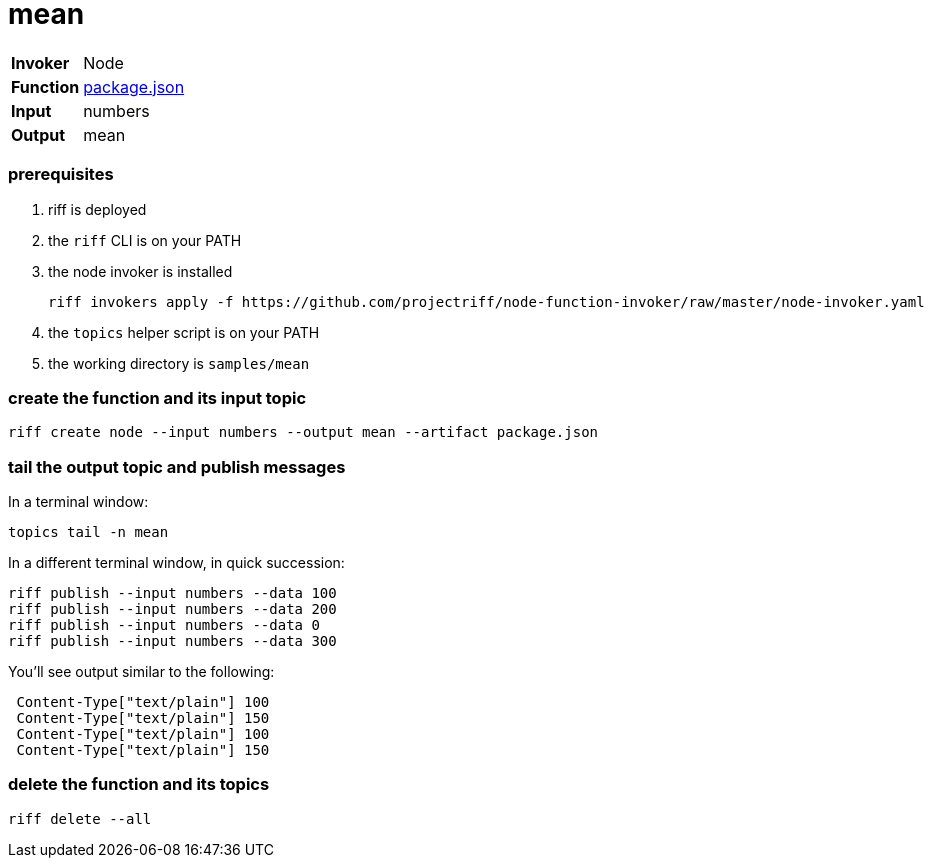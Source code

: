 = mean

[horizontal]
*Invoker*:: Node
*Function*:: link:package.json[package.json]
*Input*:: numbers
*Output*:: mean

=== prerequisites

1. riff is deployed
2. the `riff` CLI is on your PATH
3. the node invoker is installed

   riff invokers apply -f https://github.com/projectriff/node-function-invoker/raw/master/node-invoker.yaml


4. the `topics` helper script is on your PATH
5. the working directory is `samples/mean`

=== create the function and its input topic

```
riff create node --input numbers --output mean --artifact package.json
```

=== tail the output topic and publish messages

In a terminal window:
```
topics tail -n mean
```

In a different terminal window, in quick succession:
```
riff publish --input numbers --data 100
riff publish --input numbers --data 200
riff publish --input numbers --data 0
riff publish --input numbers --data 300
```

You'll see output similar to the following:
```
 Content-Type["text/plain"] 100
 Content-Type["text/plain"] 150
 Content-Type["text/plain"] 100
 Content-Type["text/plain"] 150
```

=== delete the function and its topics

```
riff delete --all
```
